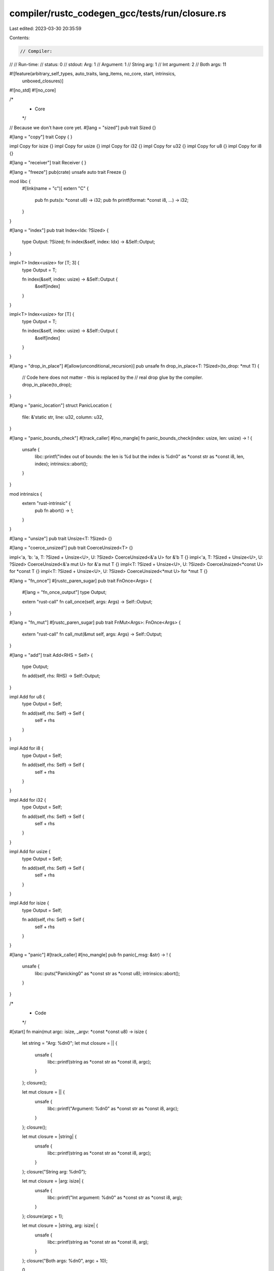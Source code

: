 compiler/rustc_codegen_gcc/tests/run/closure.rs
===============================================

Last edited: 2023-03-30 20:35:59

Contents:

.. code-block:: rs

    // Compiler:
//
// Run-time:
//   status: 0
//   stdout: Arg: 1
//     Argument: 1
//     String arg: 1
//     Int argument: 2
//     Both args: 11

#![feature(arbitrary_self_types, auto_traits, lang_items, no_core, start, intrinsics,
    unboxed_closures)]

#![no_std]
#![no_core]

/*
 * Core
 */

// Because we don't have core yet.
#[lang = "sized"]
pub trait Sized {}

#[lang = "copy"]
trait Copy {
}

impl Copy for isize {}
impl Copy for usize {}
impl Copy for i32 {}
impl Copy for u32 {}
impl Copy for u8 {}
impl Copy for i8 {}

#[lang = "receiver"]
trait Receiver {
}

#[lang = "freeze"]
pub(crate) unsafe auto trait Freeze {}

mod libc {
    #[link(name = "c")]
    extern "C" {
        pub fn puts(s: *const u8) -> i32;
        pub fn printf(format: *const i8, ...) -> i32;
    }
}

#[lang = "index"]
pub trait Index<Idx: ?Sized> {
    type Output: ?Sized;
    fn index(&self, index: Idx) -> &Self::Output;
}

impl<T> Index<usize> for [T; 3] {
    type Output = T;

    fn index(&self, index: usize) -> &Self::Output {
        &self[index]
    }
}

impl<T> Index<usize> for [T] {
    type Output = T;

    fn index(&self, index: usize) -> &Self::Output {
        &self[index]
    }
}

#[lang = "drop_in_place"]
#[allow(unconditional_recursion)]
pub unsafe fn drop_in_place<T: ?Sized>(to_drop: *mut T) {
    // Code here does not matter - this is replaced by the
    // real drop glue by the compiler.
    drop_in_place(to_drop);
}

#[lang = "panic_location"]
struct PanicLocation {
    file: &'static str,
    line: u32,
    column: u32,
}

#[lang = "panic_bounds_check"]
#[track_caller]
#[no_mangle]
fn panic_bounds_check(index: usize, len: usize) -> ! {
    unsafe {
        libc::printf("index out of bounds: the len is %d but the index is %d\n\0" as *const str as *const i8, len, index);
        intrinsics::abort();
    }
}

mod intrinsics {
    extern "rust-intrinsic" {
        pub fn abort() -> !;
    }
}

#[lang = "unsize"]
pub trait Unsize<T: ?Sized> {}

#[lang = "coerce_unsized"]
pub trait CoerceUnsized<T> {}

impl<'a, 'b: 'a, T: ?Sized + Unsize<U>, U: ?Sized> CoerceUnsized<&'a U> for &'b T {}
impl<'a, T: ?Sized + Unsize<U>, U: ?Sized> CoerceUnsized<&'a mut U> for &'a mut T {}
impl<T: ?Sized + Unsize<U>, U: ?Sized> CoerceUnsized<*const U> for *const T {}
impl<T: ?Sized + Unsize<U>, U: ?Sized> CoerceUnsized<*mut U> for *mut T {}

#[lang = "fn_once"]
#[rustc_paren_sugar]
pub trait FnOnce<Args> {
    #[lang = "fn_once_output"]
    type Output;

    extern "rust-call" fn call_once(self, args: Args) -> Self::Output;
}

#[lang = "fn_mut"]
#[rustc_paren_sugar]
pub trait FnMut<Args>: FnOnce<Args> {
    extern "rust-call" fn call_mut(&mut self, args: Args) -> Self::Output;
}

#[lang = "add"]
trait Add<RHS = Self> {
    type Output;

    fn add(self, rhs: RHS) -> Self::Output;
}

impl Add for u8 {
    type Output = Self;

    fn add(self, rhs: Self) -> Self {
        self + rhs
    }
}

impl Add for i8 {
    type Output = Self;

    fn add(self, rhs: Self) -> Self {
        self + rhs
    }
}

impl Add for i32 {
    type Output = Self;

    fn add(self, rhs: Self) -> Self {
        self + rhs
    }
}

impl Add for usize {
    type Output = Self;

    fn add(self, rhs: Self) -> Self {
        self + rhs
    }
}

impl Add for isize {
    type Output = Self;

    fn add(self, rhs: Self) -> Self {
        self + rhs
    }
}

#[lang = "panic"]
#[track_caller]
#[no_mangle]
pub fn panic(_msg: &str) -> ! {
    unsafe {
        libc::puts("Panicking\0" as *const str as *const u8);
        intrinsics::abort();
    }
}

/*
 * Code
 */

#[start]
fn main(mut argc: isize, _argv: *const *const u8) -> isize {
    let string = "Arg: %d\n\0";
    let mut closure = || {
        unsafe {
            libc::printf(string as *const str as *const i8, argc);
        }
    };
    closure();

    let mut closure = || {
        unsafe {
            libc::printf("Argument: %d\n\0" as *const str as *const i8, argc);
        }
    };
    closure();

    let mut closure = |string| {
        unsafe {
            libc::printf(string as *const str as *const i8, argc);
        }
    };
    closure("String arg: %d\n\0");

    let mut closure = |arg: isize| {
        unsafe {
            libc::printf("Int argument: %d\n\0" as *const str as *const i8, arg);
        }
    };
    closure(argc + 1);

    let mut closure = |string, arg: isize| {
        unsafe {
            libc::printf(string as *const str as *const i8, arg);
        }
    };
    closure("Both args: %d\n\0", argc + 10);

    0
}


